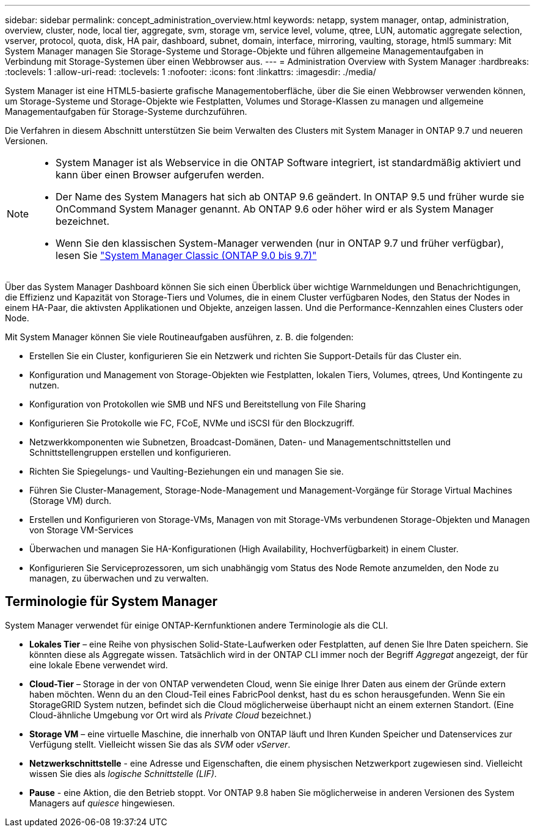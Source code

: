 ---
sidebar: sidebar 
permalink: concept_administration_overview.html 
keywords: netapp, system manager, ontap, administration, overview, cluster, node, local tier, aggregate, svm, storage vm, service level, volume, qtree, LUN, automatic aggregate selection, vserver, protocol, quota, disk, HA pair, dashboard, subnet, domain, interface, mirroring, vaulting, storage, html5 
summary: Mit System Manager managen Sie Storage-Systeme und Storage-Objekte und führen allgemeine Managementaufgaben in Verbindung mit Storage-Systemen über einen Webbrowser aus. 
---
= Administration Overview with System Manager
:hardbreaks:
:toclevels: 1
:allow-uri-read: 
:toclevels: 1
:nofooter: 
:icons: font
:linkattrs: 
:imagesdir: ./media/


[role="lead"]
System Manager ist eine HTML5-basierte grafische Managementoberfläche, über die Sie einen Webbrowser verwenden können, um Storage-Systeme und Storage-Objekte wie Festplatten, Volumes und Storage-Klassen zu managen und allgemeine Managementaufgaben für Storage-Systeme durchzuführen.

Die Verfahren in diesem Abschnitt unterstützen Sie beim Verwalten des Clusters mit System Manager in ONTAP 9.7 und neueren Versionen.

[NOTE]
====
* System Manager ist als Webservice in die ONTAP Software integriert, ist standardmäßig aktiviert und kann über einen Browser aufgerufen werden.
* Der Name des System Managers hat sich ab ONTAP 9.6 geändert. In ONTAP 9.5 und früher wurde sie OnCommand System Manager genannt. Ab ONTAP 9.6 oder höher wird er als System Manager bezeichnet.
* Wenn Sie den klassischen System-Manager verwenden (nur in ONTAP 9.7 und früher verfügbar), lesen Sie  https://docs.netapp.com/us-en/ontap-sm-classic/index.html["System Manager Classic (ONTAP 9.0 bis 9.7)"^]


====
Über das System Manager Dashboard können Sie sich einen Überblick über wichtige Warnmeldungen und Benachrichtigungen, die Effizienz und Kapazität von Storage-Tiers und Volumes, die in einem Cluster verfügbaren Nodes, den Status der Nodes in einem HA-Paar, die aktivsten Applikationen und Objekte, anzeigen lassen. Und die Performance-Kennzahlen eines Clusters oder Node.

Mit System Manager können Sie viele Routineaufgaben ausführen, z. B. die folgenden:

* Erstellen Sie ein Cluster, konfigurieren Sie ein Netzwerk und richten Sie Support-Details für das Cluster ein.
* Konfiguration und Management von Storage-Objekten wie Festplatten, lokalen Tiers, Volumes, qtrees, Und Kontingente zu nutzen.
* Konfiguration von Protokollen wie SMB und NFS und Bereitstellung von File Sharing
* Konfigurieren Sie Protokolle wie FC, FCoE, NVMe und iSCSI für den Blockzugriff.
* Netzwerkkomponenten wie Subnetzen, Broadcast-Domänen, Daten- und Managementschnittstellen und Schnittstellengruppen erstellen und konfigurieren.
* Richten Sie Spiegelungs- und Vaulting-Beziehungen ein und managen Sie sie.
* Führen Sie Cluster-Management, Storage-Node-Management und Management-Vorgänge für Storage Virtual Machines (Storage VM) durch.
* Erstellen und Konfigurieren von Storage-VMs, Managen von mit Storage-VMs verbundenen Storage-Objekten und Managen von Storage VM-Services
* Überwachen und managen Sie HA-Konfigurationen (High Availability, Hochverfügbarkeit) in einem Cluster.
* Konfigurieren Sie Serviceprozessoren, um sich unabhängig vom Status des Node Remote anzumelden, den Node zu managen, zu überwachen und zu verwalten.




== Terminologie für System Manager

System Manager verwendet für einige ONTAP-Kernfunktionen andere Terminologie als die CLI.

* *Lokales Tier* – eine Reihe von physischen Solid-State-Laufwerken oder Festplatten, auf denen Sie Ihre Daten speichern. Sie könnten diese als Aggregate wissen. Tatsächlich wird in der ONTAP CLI immer noch der Begriff _Aggregat_ angezeigt, der für eine lokale Ebene verwendet wird.
* *Cloud-Tier* – Storage in der von ONTAP verwendeten Cloud, wenn Sie einige Ihrer Daten aus einem der Gründe extern haben möchten. Wenn du an den Cloud-Teil eines FabricPool denkst, hast du es schon herausgefunden. Wenn Sie ein StorageGRID System nutzen, befindet sich die Cloud möglicherweise überhaupt nicht an einem externen Standort. (Eine Cloud-ähnliche Umgebung vor Ort wird als _Private Cloud_ bezeichnet.)
* *Storage VM* – eine virtuelle Maschine, die innerhalb von ONTAP läuft und Ihren Kunden Speicher und Datenservices zur Verfügung stellt. Vielleicht wissen Sie das als _SVM_ oder _vServer_.
* *Netzwerkschnittstelle* - eine Adresse und Eigenschaften, die einem physischen Netzwerkport zugewiesen sind. Vielleicht wissen Sie dies als _logische Schnittstelle (LIF)_.
* *Pause* - eine Aktion, die den Betrieb stoppt. Vor ONTAP 9.8 haben Sie möglicherweise in anderen Versionen des System Managers auf _quiesce_ hingewiesen.

